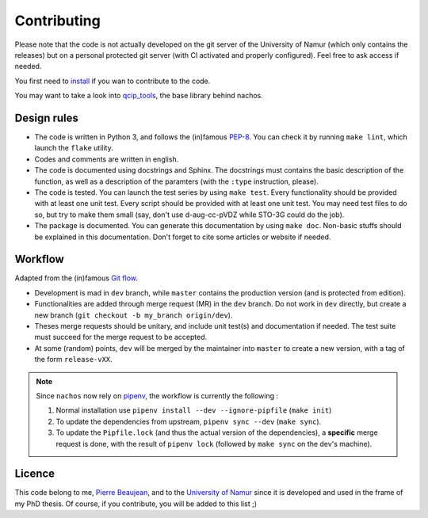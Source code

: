 ============
Contributing
============

Please note that the code is not actually developed on the git server of the University of Namur (which only contains the releases) but on a personal protected git server (with CI activated and properly configured).
Feel free to ask access if needed.

You first need to `install <./install.html>`_ if you wan to contribute to the code.

You may want to take a look into `qcip_tools <https://gitlab.unamur.be/pierre.beaujean/qcip_tools>`_, the base library behind nachos.

Design rules
------------

+ The code is written in Python 3, and follows the (in)famous `PEP-8 <http://legacy.python.org/dev/peps/pep-0008/>`_. You can check it by running ``make lint``, which launch the ``flake`` utility.
+ Codes and comments are written in english.
+ The code is documented using docstrings and Sphinx. The docstrings must contains the basic description of the function, as well as a description of the paramters (with the ``:type`` instruction, please).
+ The code is tested. You can launch the test series by using ``make test``.
  Every functionality should be provided with at least one unit test.
  Every script should be provided with at least one unit test.
  You may need test files to do so, but try to make them small (say, don't use d-aug-cc-pVDZ while STO-3G could do the job).
+ The package is documented. You can generate this documentation by using ``make doc``. Non-basic stuffs should be explained in this documentation. Don't forget to cite some articles or website if needed.

Workflow
--------

Adapted from the (in)famous `Git flow <http://nvie.com/posts/a-successful-git-branching-model/>`_.

+ Development is mad in ``dev`` branch, while ``master`` contains the production version (and is protected from edition).
+ Functionalities are added through merge request (MR) in the ``dev`` branch. Do not work in ``dev`` directly, but create a new branch (``git checkout -b my_branch origin/dev``).
+ Theses merge requests should be unitary, and include unit test(s) and documentation if needed. The test suite must succeed for the merge request to be accepted.
+ At some (random) points, ``dev`` will be merged by the maintainer into ``master`` to create a new version, with a tag of the form ``release-vXX``.

.. note::

    Since ``nachos`` now rely on `pipenv <https://pipenv.readthedocs.io>`_, the workflow is currently the following :

    1. Normal installation use ``pipenv install --dev --ignore-pipfile`` (``make init``)
    2. To update the dependencies from upstream, ``pipenv sync --dev``  (``make sync``).
    3. To update the ``Pipfile.lock`` (and thus the actual version of the dependencies), a **specific** merge request is done, with the result of ``pipenv lock`` (followed by ``make sync`` on the dev's machine).


Licence
-------

This code belong to me, `Pierre Beaujean <pierre.beaujean@unamur.be>`_, and to the `University of Namur <https://www.unamur.be>`_ since it is developed and used in the frame of my PhD thesis.
Of course, if you contribute, you will be added to this list ;)